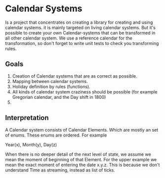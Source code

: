 
* Calendar Systems

  Is a project that concentrates on creating a library for creating
  and using calendar systems. it is mainly targeted on living calendar
  systems. But it's possible to create your own Calendar-systems that
  can be transformed in all other calendar system. We use a reference
  calendar for the transformation, so don't forget to write unit tests
  to check you transforming rules.

** Goals
   1. Creation of Calendar systems that are as correct as possible.
   2. Mapping between calendar systems.
   3. Holiday definition by rules (functions).
   4. All kinds of calendar system craziness  should be possible (for
      example Gregorian calendar, and the Day shift in 1800)
   5.

** Interpretation
   A Calendar system consists of Calendar Elements. Which are mostly
   an set of enums. These enums are ordered. 
   For example 

   Year(x), Month(y), Day(z)

   When there is no deeper detail of the next level of state, we
   assume we mean the moment of beginning of that Element. For the
   upper example we mean the exact moment of entering the date x.y.z.
   This is because we don't understand Time as streaming, instead as
   list of ticks.
